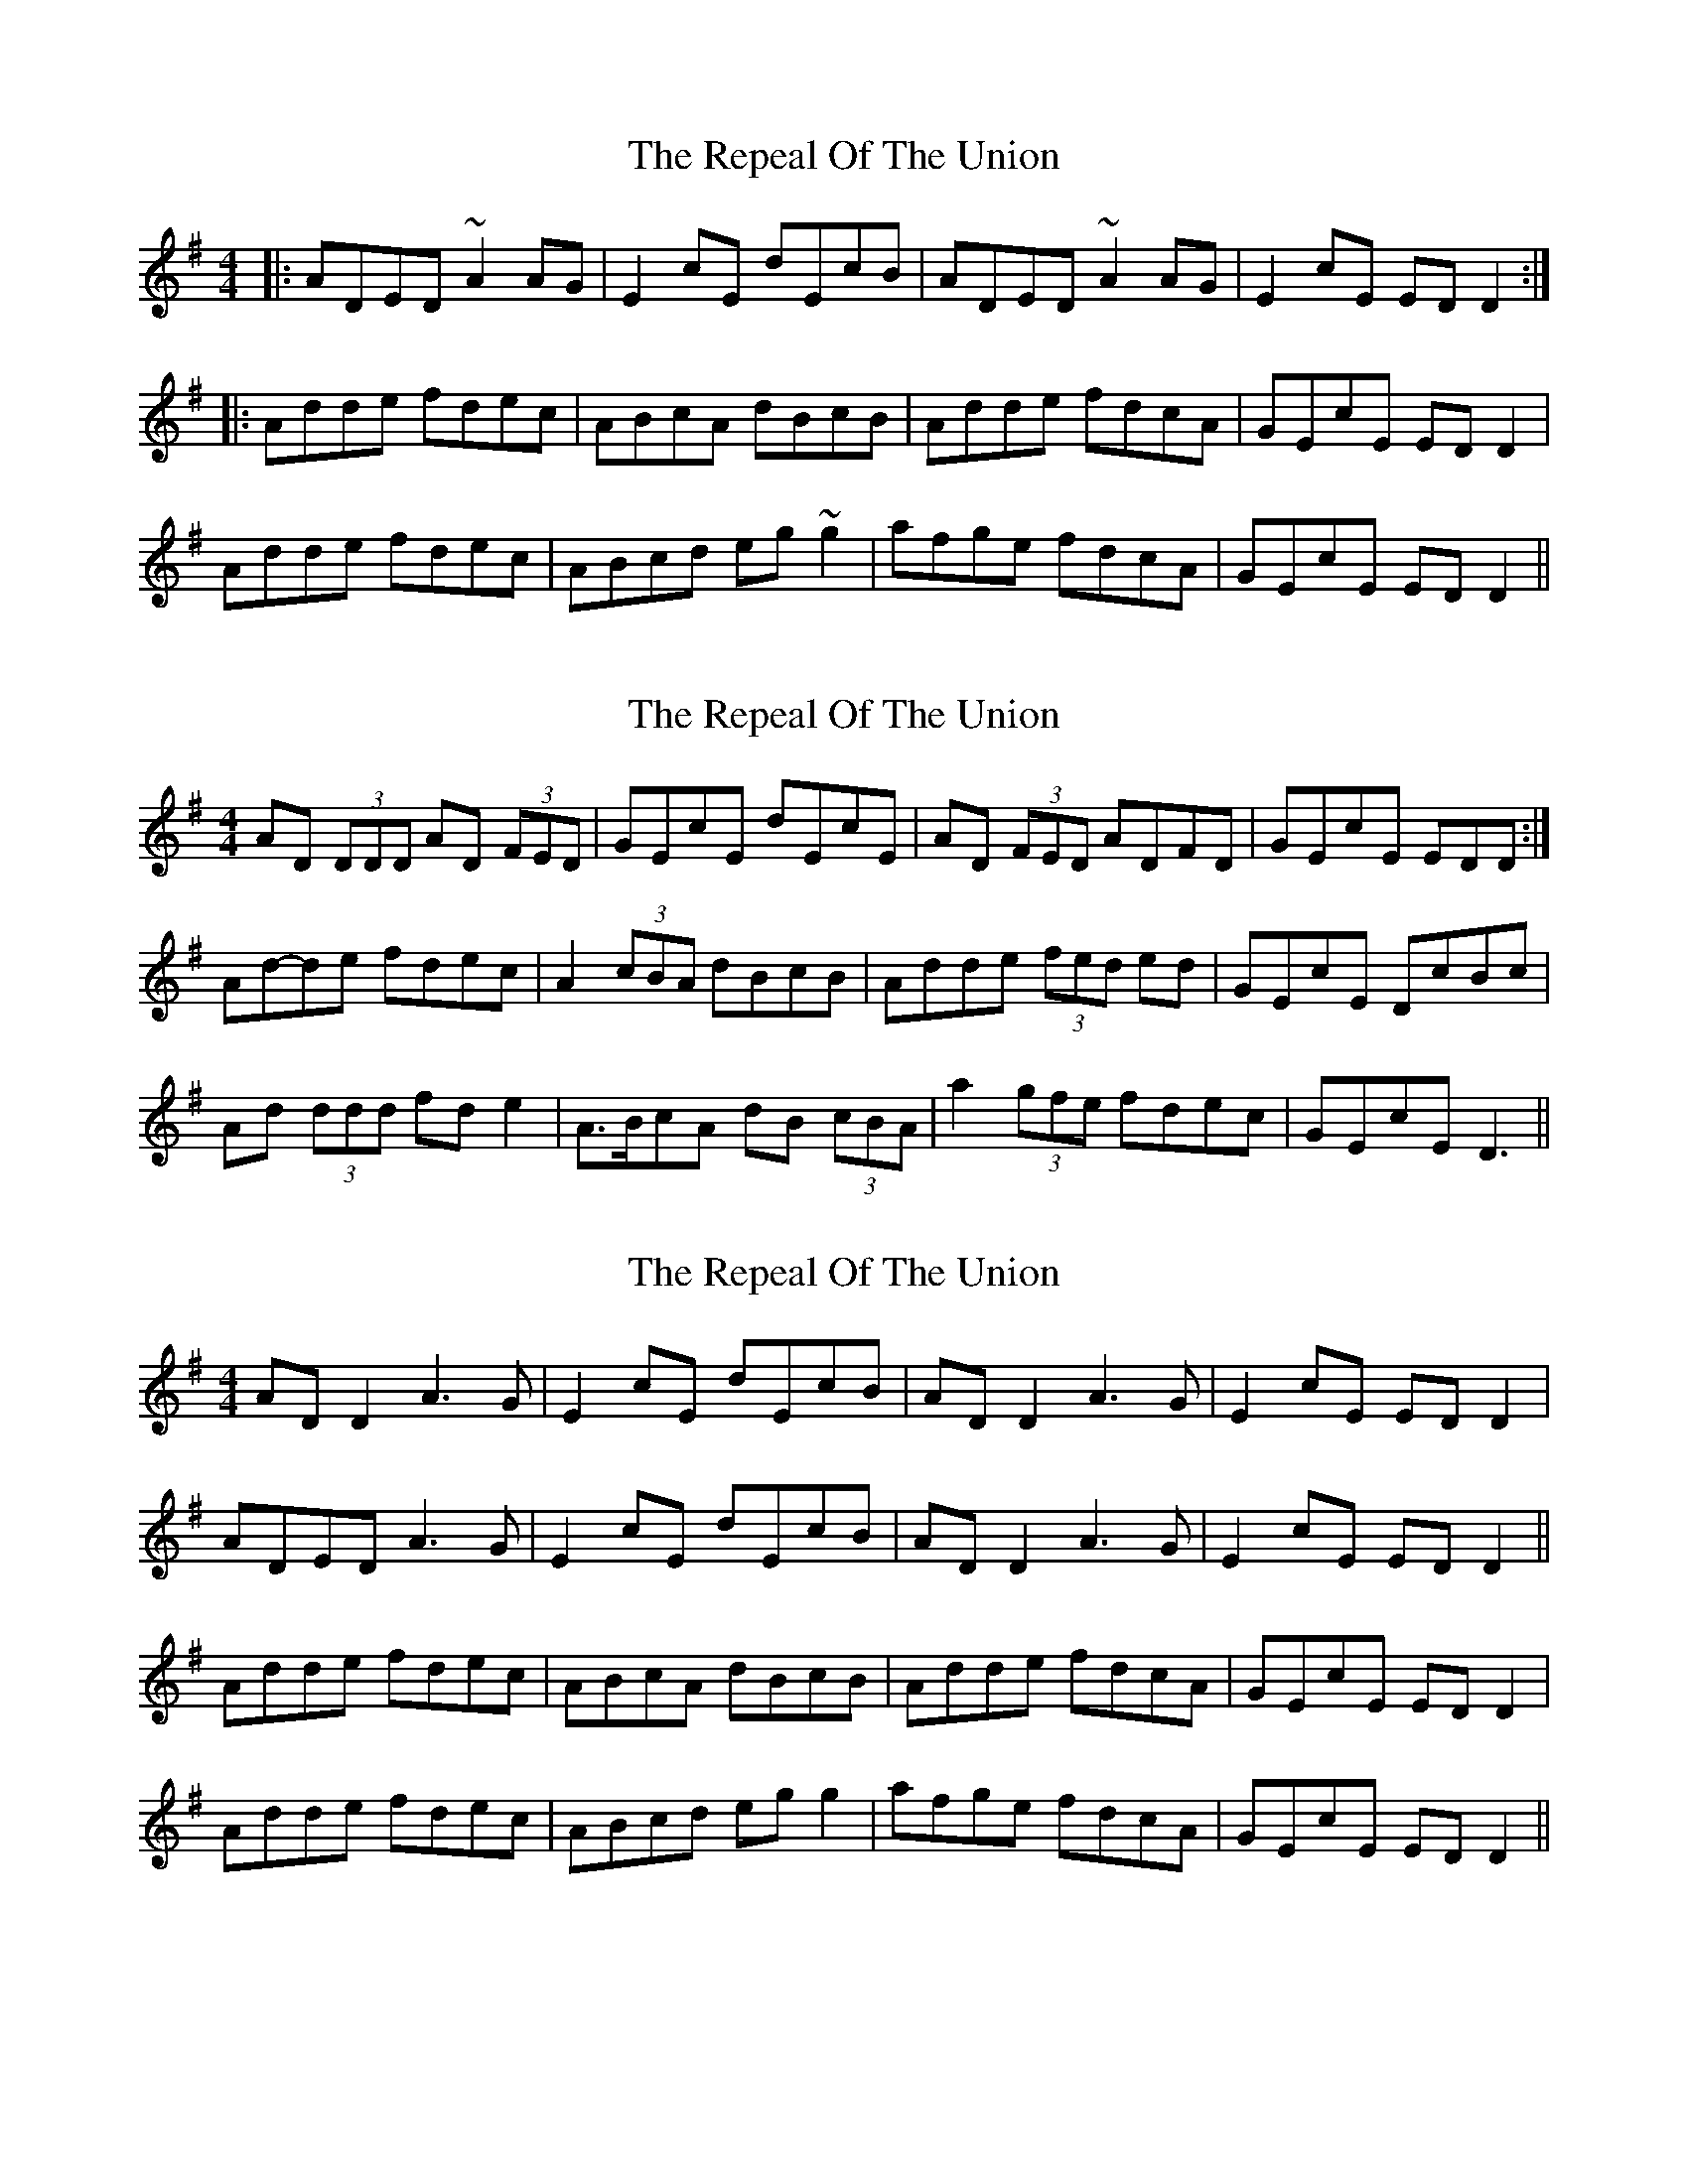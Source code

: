 X: 1
T: Repeal Of The Union, The
Z: Josh Kane
S: https://thesession.org/tunes/545#setting545
R: reel
M: 4/4
L: 1/8
K: Dmix
|: ADED ~A2AG | E2cE dEcB | ADED ~A2AG | E2cE EDD2 :|
|: Adde fdec | ABcA dBcB | Adde fdcA | GEcE EDD2 |
Adde fdec | ABcd eg~g2 | afge fdcA | GEcE EDD2 ||
X: 2
T: Repeal Of The Union, The
Z: ceolachan
S: https://thesession.org/tunes/545#setting13507
R: reel
M: 4/4
L: 1/8
K: Dmix
AD (3DDD AD (3FED | GEcE dEcE | AD (3FED ADFD | GEcE EDD :|Ad-de fdec | A2 (3cBA dBcB | Adde (3fed ed | GEcE DcBc | Ad (3ddd fd e2 | A>BcA dB (3cBA | a2 (3gfe fdec | GEcE D3 ||
X: 3
T: Repeal Of The Union, The
Z: JACKB
S: https://thesession.org/tunes/545#setting28420
R: reel
M: 4/4
L: 1/8
K: Dmix
AD D2 A3G | E2cE dEcB | AD D2 A3G | E2cE ED D2 |
ADED A3G | E2cE dEcB | AD D2 A3G | E2cE ED D2 ||
Adde fdec | ABcA dBcB | Adde fdcA | GEcE EDD2 |
Adde fdec | ABcd eg g2 | afge fdcA | GEcE EDD2 ||
